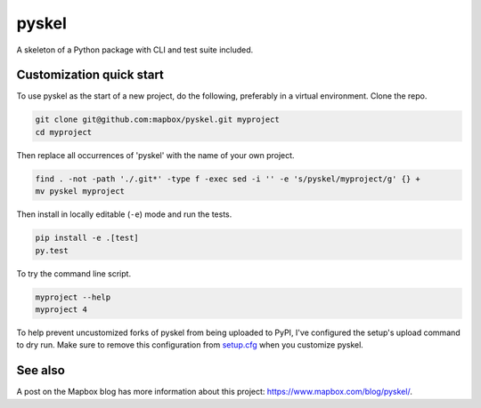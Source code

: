 pyskel
======

A skeleton of a Python package with CLI and test suite included.

.. image:: https://farm4.staticflickr.com/3951/15672691531_3037819613_o_d.png

Customization quick start
-------------------------

To use pyskel as the start of a new project, do the following, preferably in
a virtual environment. Clone the repo.

.. code-block:: console

    git clone git@github.com:mapbox/pyskel.git myproject
    cd myproject

Then replace all occurrences of 'pyskel' with the name of your own project.

.. code-block:: console

    find . -not -path './.git*' -type f -exec sed -i '' -e 's/pyskel/myproject/g' {} +
    mv pyskel myproject

Then install in locally editable (``-e``) mode and run the tests.

.. code-block:: console

    pip install -e .[test]
    py.test

To try the command line script.

.. code-block:: console

    myproject --help
    myproject 4

To help prevent uncustomized forks of pyskel from being uploaded to PyPI,
I've configured the setup's upload command to dry run. Make sure to remove
this configuration from
`setup.cfg <https://docs.python.org/2/install/index.html#inst-config-syntax>`__
when you customize pyskel.

See also
--------

A post on the Mapbox blog has more information about this project:
https://www.mapbox.com/blog/pyskel/.
